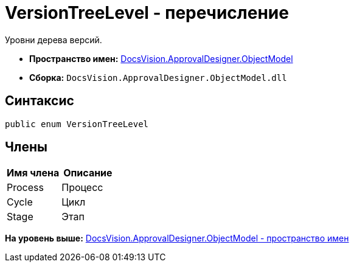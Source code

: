 = VersionTreeLevel - перечисление

Уровни дерева версий.

* [.keyword]*Пространство имен:* xref:ObjectModel_NS.adoc[DocsVision.ApprovalDesigner.ObjectModel]
* [.keyword]*Сборка:* [.ph .filepath]`DocsVision.ApprovalDesigner.ObjectModel.dll`

== Синтаксис

[source,pre,codeblock,language-csharp]
----
public enum VersionTreeLevel
----

== Члены

[cols=",",options="header",]
|===
|Имя члена |Описание
|Process |Процесс
|Cycle |Цикл
|Stage |Этап
|===

*На уровень выше:* xref:../../../../api/DocsVision/ApprovalDesigner/ObjectModel/ObjectModel_NS.adoc[DocsVision.ApprovalDesigner.ObjectModel - пространство имен]
